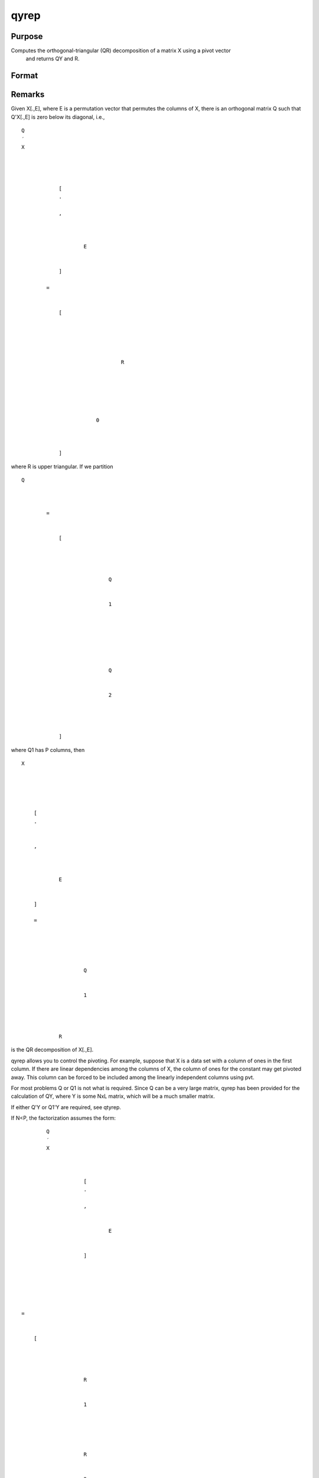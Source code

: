 
qyrep
==============================================

Purpose
----------------

Computes the orthogonal-triangular (QR) decomposition of a matrix X using a pivot vector
 and returns QY and R.                      

Format
----------------
.. function:: qyrep(y, x, pvt)

    :param y: 
    :type y: NxL matrix

    :param x: 
    :type x: NxP matrix

    :param pvt: controls the selection of the pivot
        columns:
    :type pvt: Px1 vector

    .. csv-table::
        :widths: auto

        "if   pvt[i] > 0, x[i] is an initial column."
        "if pvt[i] = 0, x[i] is a free column."
        "if   pvt[i] < 0, x[ i] is a final column."
        "The initial columns are placed at the beginning of the matrix and the final columns are placed at the end. Only the free columns will be moved during the decomposition."

    :returns: qy (*NxL unitary matrix*) .

    :returns: r (*KxP upper triangular matrix*), K = min(N,P).

    :returns: e (*Px1 permutation vector*) .



Remarks
-------

Given X[.,E], where E is a permutation vector that permutes the columns
of X, there is an orthogonal matrix Q such that Q'X[.,E] is zero below
its diagonal, i.e.,

::

                   
                       
                           
                               
                                   
                                       
                                           Q
                                           ′
                                           X
                                           
                                               
                                                    
                                                   
                                                       [
                                                       .
                                                       ⁢
                                                       ,
                                                        
                                                       
                                                           
                                                               E
                                                           
                                                       
                                                       ]
                                                   
                                                   =
                                                    
                                                   
                                                       [
                                                       
                                                           
                                                               
                                                                   
                                                                       
                                                                           R
                                                                       
                                                                   
                                                               
                                                           
                                                           
                                                               
                                                                   0
                                                               
                                                           
                                                       
                                                       ]
                                                   
                                               
                                           
                                       
                                   
                               
                           
                       
                    

where R is upper triangular. If we partition

::

                   
                       
                           
                               
                                   
                                       
                                           Q
                                           
                                               
                                                    
                                                   =
                                                    
                                                   
                                                       [
                                                       
                                                           
                                                               
                                                                   
                                                                       Q
                                                                   
                                                                   
                                                                       1
                                                                   
                                                               
                                                               ⁢
                                                                
                                                               
                                                                   
                                                                        
                                                                       Q
                                                                   
                                                                   
                                                                       2
                                                                   
                                                               
                                                           
                                                       
                                                       ]
                                                   
                                               
                                           
                                       
                                   
                               
                           
                       
                   
               

where Q\ 1 has P columns, then

::

                   
                       
                           
                               
                                   
                                       
                                           X
                                       
                                   
                                   
                                       
                                           
                                               [
                                               .
                                               ⁢
                                                
                                               ,
                                                
                                               
                                                   
                                                       E
                                                   
                                               
                                               ]
                                                
                                               =
                                                
                                               
                                                   
                                                       
                                                           
                                                               Q
                                                           
                                                           
                                                               1
                                                           
                                                       
                                                       ⁢
                                                        
                                                       R
                                                   
                                               
                                           
                                       
                                   
                               
                           
                       
                   
               

is the QR decomposition of X[.,E].

qyrep allows you to control the pivoting. For example, suppose that X is
a data set with a column of ones in the first column. If there are
linear dependencies among the columns of X, the column of ones for the
constant may get pivoted away. This column can be forced to be included
among the linearly independent columns using pvt.

For most problems Q or Q\ 1 is not what is required. Since Q can be a
very large matrix, qyrep has been provided for the calculation of QY,
where Y is some NxL matrix, which will be a much smaller matrix.

If either Q'Y or Q\ 1'Y are required, see qtyrep.

If N<P, the factorization assumes the form:

::

                   
                       
                           
                               
                                   
                                       
                                           Q
                                           ′
                                           X
                                           
                                               
                                                   
                                                       [
                                                       .
                                                       ⁢
                                                       ,
                                                       
                                                           
                                                               E
                                                           
                                                       
                                                       ]
                                                   
                                               
                                           
                                       
                                   
                                   ⁢
                                   =
                                    
                                   
                                       [
                                       
                                           
                                               
                                                   
                                                       R
                                                   
                                                   
                                                       1
                                                   
                                               
                                               
                                                   
                                                        
                                                       R
                                                   
                                                   
                                                       2
                                                   
                                               
                                           
                                       
                                       ]
                                   
                               
                           
                       
                   
                   

where R\ 1\ :sub:` ` is a PxP upper triangular matrix andR\ 2 is
Px(N-P). Thus Q is a PxP matrix and R is a PxN matrix containing R\ 1
and R\ 2.



Source
------

qyr.src

.. seealso:: Functions :func:`qr`, :func:`qqrep`, :func:`qrep`, :func:`qtyrep`

